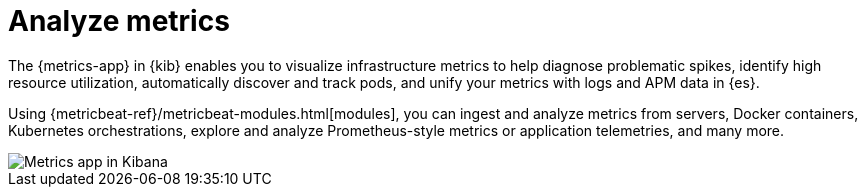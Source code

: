 [[analyze-metrics]]
= Analyze metrics

The {metrics-app} in {kib} enables you to visualize infrastructure metrics
to help diagnose problematic spikes, identify high resource utilization,
automatically discover and track pods, and unify your metrics 
with logs and APM data in {es}. 

Using {metricbeat-ref}/metricbeat-modules.html[modules], you can ingest and analyze
metrics from servers, Docker containers, Kubernetes orchestrations, explore and
analyze Prometheus-style metrics or application telemetries, and many more. 

[role="screenshot"]
image::images/metrics-app.png[Metrics app in Kibana]
